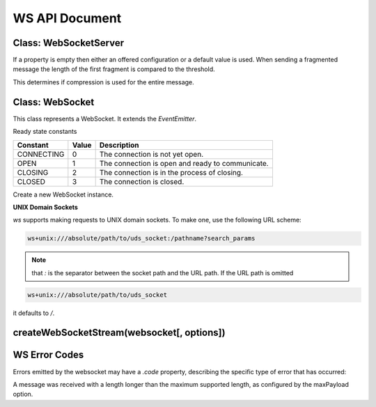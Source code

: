 WS API Document
=================

Class: WebSocketServer
----------------------

.. js:class:: WebSocket.Server({host,port,server,noServer...}[, callback])

   This class represents a WebSocket server. It extends the `EventEmitter`.

   new WebSocket.Server(options[, callback])

   Create a new server instance. One of `port`, `server` or `noServer` must be provided or an error is thrown.

   :param String host:  The hostname where to bind the server.
   :param Number port:  The port where to bind the server.
   :param Number backlog:  The maximum length of the queue of pending connections.
   :param server:  A pre-created Node.js HTTP/S server.
   :param Function verifyClient:  A function which can be used to validate incoming connections. See description below.
   :param Function handleProtocols:  A function which can be used to handle the WebSocket subprotocols. See description below.
   :param String path:  Accept only connections matching this path.
   :param Boolean noServer:  Enable no server mode.
   :param Boolean clientTracking:  Specifies whether or not to track clients.
   :param perMessageDeflate: Enable/disable permessage-deflate.

    `perMessageDeflate` can be used to control the behavior of `permessage-deflate extension <permessage-deflate>`_.
    he extension is disabled when `false` (default value).

    If an object is provided then that is extension parameters:

      - **serverNoContextTakeover**: (*Boolean*) - Whether to use context takeover or not.
      - **clientNoContextTakeover**: (*Boolean*) - Acknowledge disabling of client context takeover.
      - **serverMaxWindowBits**: (*Number*) - The value of `windowBits`.
      - **clientMaxWindowBits**: (*Number*) - Request a custom client window size.
      - **zlibDeflateOptions**: (*Object*) - Additional options <zlib-options>`_ to pass to zlib on deflate.
      - **zlibInflateOptions**: (*Object*) - Additional options <zlib-options>`_ to pass to zlib on inflate.
      - **threshold**: (*Number*) - Payloads smaller than this will not be compressed. Defaults to 1024 bytes.
      - **concurrencyLimit**: (*Number*) - The number of concurrent calls to zlib. Calls above this limit will be queued. Default 10. You usually won't need to touch this option. See `this issue <concurrency-limit>`_ for more details.

   :param Number maxPayload: The maximum allowed message size in bytes.
   :param Function callback:

    `callback` will be added as a listener for the `listening` event on the HTTP server when not operating in "noServer" mode.

   :type server: http.Server | https.Server
   :type perMessageDeflate: Boolean | Object

   An HTTP server is automatically created, started, and used if `port` is set.

   To use an external HTTP/S server instead, specify only `server` or `noServer`.
   In this case the HTTP/S server must be started manually. The "noServer" mode allows the WebSocket server to be completly detached from the HTTP/S server.
   This makes it possible, for example, to share a single HTTP/S server between multiple WebSocket servers.

   If `verifyClient` is not set then the handshake is automatically accepted.

.. js:autofunction:: verifyClient({origin,req,secure}[, cb])

   If it is provided with a single argument then that is:

   :param String origin: The value in the Origin header indicated by the client.
   :param http.IncomingMessage req: The client HTTP GET request.
   :param Boolean secure: `true` if `req.connection.authorized` or `req.connection.encrypted` is set.

   The return value (Boolean) of the function determines whether or not to accept the handshake.

.. js:autofunction:: verifyClient.cb(result,code,name,headers)

   if `verifyClient` is provided with two arguments then those are:

   A callback that must be called by the user upon inspection of the `info` fields.

   :param Boolean result: Whether or not to accept the handshake.
   :param Number code: When `result` is `false` this field determines the HTTP error status code to be sent to the client.
   :param String name: When `result` is `false` this field determines the HTTP reason phrase.
   :param Object headers: When `result` is `false` this field determines additional HTTP headers to be sent to the client. For example, `{ 'Retry-After': 120 }`.

.. js:function:: handleProtocols(protocols, request)

   :param Array protocols: The list of WebSocket subprotocols indicated by the client in the `Sec-WebSocket-Protocol` header.
   :param http.IncomingMessage request: The client HTTP GET request.

   The returned value sets the value of the `Sec-WebSocket-Protocol` header in the HTTP 101 response.

   If returned value is `false` the header is not added in the response.

   If `handleProtocols` is not set then the first of the client's requested subprotocols is used.


If a property is empty then either an offered configuration or a default value is used. When sending a fragmented message the length of the first fragment is compared to the threshold.

This determines if compression is used for the entire message.



.. js:function:: ws.onEvent.close

   Emitted when the server closes. This event depends on the `'close'` event of HTTP server only when it is created internally.

   In all other cases, the event is emitted independently.

.. js:function:: ws.onEvent.connection(socket,request)

   Emitted when the handshake is complete. 

   Useful for parsing authority headers, cookie headers, and other information.

   :param WebSocket socket:
   :param http.IncomingMessage request: the http GET request sent by the client.

   

.. js:function:: ws.onEvent.error

   :param Error error: Emitted when an error occurs on the underlying server.

.. js:function:: ws.onEvent.headers(headers,request)

   Emitted before the response headers are written to the socket as part of the handshake.

   This allows you to inspect/modify the headers before they are sent.

   :param Array headers:
   :param http.IncomingMessage request:

   

.. js:function:: ws.onEvent.listening

   Emitted when the underlying server has been bound.

.. js:method:: server.address()

   Returns an object with `port`, `family`, and `address` properties specifying the bound address, the address family name, and port of the server as reported by the operating system if listening on an IP socket.

   If the server is listening on a pipe or UNIX domain socket, the name is returned as a string.

.. js:attribute:: server.clients

   Please note that this property is only added when the `clientTracking` is truthy.

   :return: A set that stores all connected clients.
   :rtype: Set
   

    

.. js:method:: server.close([callback])

   Close the HTTP server if created internally, terminate all clients and call callback when done.

   If an external HTTP server is used via the `server` or `noServer` constructor options, it must be closed manually.

.. js:method:: server.handleUpgrade(request, socket, head, callback)

   :param http.IncomingMessage request:  The client HTTP GET request.
   :param net.Socket socket:  The network socket between the server and client.
   :param Buffer head: The first packet of the upgraded stream.
   :param Function(WebSocket) callback: If the upgrade is successful, the `callback` is called with a `WebSocket` object as parameter.

   Handle a HTTP upgrade request. 
   When the HTTP server is created internally or when the HTTP server is passed via the `server` option, this method is called automatically.

   When operating in "noServer" mode, this method must be called manually.

   

.. js:method:: server.shouldHandle(request)

   :param http.IncomingMessage request:  The client HTTP GET request.

   See if a given request should be handled by this server.

   By default this method validates the pathname of the request, matching it against the `path` option if provided.

   The return value, `true` or `false`, determines whether or not to accept the handshake.

   This method can be overridden when a custom handling logic is required.

Class: WebSocket
-------------------

This class represents a WebSocket. It extends the `EventEmitter`.

Ready state constants

+------------+-------+--------------------------------------------------+
|  Constant  | Value |                   Description                    |
+============+=======+==================================================+
| CONNECTING | 0     | The connection is not yet open.                  |
+------------+-------+--------------------------------------------------+
| OPEN       | 1     | The connection is open and ready to communicate. |
+------------+-------+--------------------------------------------------+
| CLOSING    | 2     | The connection is in the process of closing.     |
+------------+-------+--------------------------------------------------+
| CLOSED     | 3     | The connection is closed.                        |
+------------+-------+--------------------------------------------------+

.. js:class:: WebSocket(address[, protocols][, {followRedirects,...}])

   new WebSocket(address[, protocols][, options])

   :param address: The URL to which to connect.
   :type address: String | url.URL
   :param protocols: The list of subprotocols.
   :type protocols: String | Array
   :param Boolean followRedirects: Whether or not to follow redirects. Defaults to `false`.
   :param Number handshakeTimeout: Timeout in milliseconds for the handshake request. This is reset after every redirection.
   :param Number maxPayload: The maximum allowed message size in bytes.
   :param Number maxRedirects: The maximum number of redirects allowed. Defaults to 10.
   :param String origin: Value of the `Origin` or `Sec-WebSocket-Origin` header depending on the `protocolVersion`.
   :param perMessageDeflate: Enable/disable permessage-deflate. `perMessageDeflate` default value is `true`. When using an object, parameters are the same of the server.The only difference is the direction of requests. For example, serverNoContextTakeover can be used to ask the server to disable context takeover.
   :type perMessageDeflate: Boolean(true) | Object
   :param Number protocolVersion: Value of the `Sec-WebSocket-Version` header.
   :param Boolean skipUTF8Validation: Specifies whether or not to skip UTF-8 validation for text and close messages. Defaults to false. Set to true only if the server is trusted.
   :param other: Options given do not have any effect if parsed from the URL given with the address parameter.
   :type other: Any other option allowed in http.request() or https.request()
   

Create a new WebSocket instance.

**UNIX Domain Sockets**

`ws` supports making requests to UNIX domain sockets. To make one, use the following URL scheme:

.. code-block:: sh

   ws+unix:///absolute/path/to/uds_socket:/pathname?search_params

.. note:: that `:` is the separator between the socket path and the URL path. If the URL path is omitted

.. code-block:: sh

   ws+unix:///absolute/path/to/uds_socket

it defaults to `/`.

.. js:method:: ws.onEvent.close

   Emitted when the connection is closed. 

   :param Number code: a numeric value indicating the status code explaining why the connection has been closed.
   :param String reason: a human-readable string explaining why the connection has been closed.

.. js:method:: ws.onEvent.error

   :param Error error: Emitted when an error occurs.

.. js:method:: ws.onEvent.message

   :param data: Emitted when a message is received from the server.
   :type data: String|Buffer|ArrayBuffer|Buffer[]

.. js:method:: ws.onEvent.open

   Emitted when the connection is established.

.. js:method:: ws.onEvent.ping

   :param Buffer data: 

   Emitted when a ping is received from the server.

.. js:method:: ws.onEvent.pong

   :param Buffer data: 

   Emitted when a pong is received from the server.

.. js:method:: ws.onEvent.unexpected-response

   :param http.ClientRequest request: 
   :param http.IncomingMessage response: 

   Emitted when the server response is not the expected one, for example a 401 response.

   This event gives the ability to read the response in order to extract useful information.

   If the server sends an invalid response and there isn't a listener for this event, an error is emitted.

.. js:method:: ws.onEvent.upgrade

   :param http.IncomingMessage response: 

   Emitted when response headers are received from the server as part of the handshake.

   This allows you to read headers from the server, for example 'set-cookie' headers.

.. js:method:: websocket.addEventListener(type, listener)

   :param String type:  A string representing the event type to listen for.
   :param Function listener:  The listener to add.

   Register an event listener emulating the `EventTarget` interface.

.. js:attribute:: websocket.binaryType

   :return: A string indicating the type of binary data being transmitted by the connection.
   :rtype: String

   This should be one of "nodebuffer", "arraybuffer" or "fragments".

   Defaults to "nodebuffer".

   Type "fragments" will emit the array of fragments as received from the sender, 
   without copyfull concatenation, 
   which is useful for the performance of binary protocols transferring large messages with multiple fragments.

.. js:attribute:: websocket.bufferedAmount

   :return: The number of bytes of data that have been queued using calls to `send()` but not yet transmitted to the network.
   :rtype: Number

.. js:method:: websocket.close([code[, reason]])

   :param code: Number} A numeric value indicating the status code explaining why the connection is being closed.
   :param reason: String} A human-readable string explaining why the connection is closing.

   Initiate a closing handshake.

.. js:attribute:: websocket.extensions

   :rtype: Object
   :return: An object containing the negotiated extensions.

.. js:method:: websocket.onclose

   :rtype: Function
   :return: An event listener to be called when connection is closed.

   The listener receives a `CloseEvent` named "close".

.. js:method:: websocket.onerror

   :rtype: Function
   :return: An event listener to be called when an error occurs.

   The listener receives an `ErrorEvent` named "error".

.. js:method:: websocket.onmessage

   :rtype: Function
   :return: An event listener to be called when a message is received from the server.

   The listener receives a `MessageEvent` named "message".

.. js:method:: websocket.onopen

   :rtype: Function
   :return: An event listener to be called when the connection is established.

   The listener receives an `OpenEvent` named "open".

.. js:method:: websocket.ping([data[, mask]][, callback])

   :param Any data:  The data to send in the ping frame.
   :param Boolean mask:  Specifies whether `data` should be masked or not. Defaults to `true` when `websocket` is not a server client.
   :param Function callback:  An optional callback which is invoked when the ping frame is written out.

   Send a ping.

.. js:method:: websocket.pong([data[, mask]][, callback])

   :param Any data:  The data to send in the pong frame.
   :param Boolean mask:  Specifies whether `data` should be masked or not. Defaults to `true` when `websocket` is not a server client.
   :param Function callback:  An optional callback which is invoked when the pong frame is written out.

   Send a pong.

.. js:attribute:: websocket.protocol

   :return: The subprotocol selected by the server.
   :rtype: String

.. js:attribute:: websocket.readyState

   :rtype: Number
   :return: The current state of the connection. This is one of the ready state constants.

.. js:method:: websocket.removeEventListener(type, listener)


   :param String type:  A string representing the event type to remove.
   :param Function listener:  The listener to remove.

   Removes an event listener emulating the `EventTarget` interface.

.. js:method:: websocket.send(data[, options][, callback])


   :param Any data:  The data to send.
   :param Object options: 
   :param Boolean compress:  Specifies whether `data` should be compressed or not.Defaults to `true` when permessage-deflate is enabled.
   :param Boolean binary:  Specifies whether `data` should be sent as a binary or not. Default is autodetected.
   :param Boolean mask:  Specifies whether `data` should be masked or not. Defaults to `true` when `websocket` is not a server client.
   :param Boolean fin:  Specifies whether `data` is the last fragment of a message or not. Defaults to `true`.
   :param callback: Function An optional callback which is invoked when `data` is written out.

      Send `data` through the connection.

.. js:method:: websocket.terminate()

   Forcibly close the connection.

.. js:attribute:: websocket.url

   :rtype: String
   :return: The URL of the WebSocket server. Server clients don't have this attribute.

createWebSocketStream(websocket[, options])
------------------------------------------------

.. js:function:: createWebSocketStream(websocket[, options])

   :param WebSocket websocket: A WebSocket object.
   :param Object options: Options to pass to the Duplex constructor.
   :return: Returns a Duplex stream that allows to use the Node.js streams API on top of a given WebSocket.

WS Error Codes
--------------------

Errors emitted by the websocket may have a `.code` property, describing the specific type of error that has occurred:

.. js:data:: WS_ERR_EXPECTED_FIN

   A WebSocket frame was received with the FIN bit not set when it was expected.

.. js:data:: WS_ERR_EXPECTED_MASK

   An unmasked WebSocket frame was received by a WebSocket server.

.. js:data:: WS_ERR_INVALID_CLOSE_CODE

   A WebSocket close frame was received with an invalid close code.

.. js:data:: WS_ERR_INVALID_CONTROL_PAYLOAD_LENGTH

   A control frame with an invalid payload length was received.

.. js:data:: WS_ERR_INVALID_OPCODE

   A WebSocket frame was received with an invalid opcode.

.. js:data:: WS_ERR_INVALID_UTF8

   A text or close frame was received containing invalid UTF-8 data.

.. js:data:: WS_ERR_UNEXPECTED_MASK

   A masked WebSocket frame was received by a WebSocket client.

.. js:data:: WS_ERR_UNEXPECTED_RSV_1

   A WebSocket frame was received with the RSV1 bit set unexpectedly.

.. js:data:: WS_ERR_UNEXPECTED_RSV_2_3

   A WebSocket frame was received with the RSV2 or RSV3 bit set unexpectedly.

.. js:data:: WS_ERR_UNSUPPORTED_DATA_PAYLOAD_LENGTH

   A data frame was received with a length longer than the max supported length (2^53 - 1, due to JavaScript language limitations).

.. js:data:: WS_ERR_UNSUPPORTED_MESSAGE_LENGTH
   
A message was received with a length longer than the maximum supported length, as configured by the maxPayload option.


.. _concurrency-limit: https://github.com/websockets/ws/issues/1202
.. _permessage-deflate: https://tools.ietf.org/html/draft-ietf-hybi-permessage-compression-19
.. _zlib-options: https://nodejs.org/api/zlib.html#zlib_class_options
.. _http.request(): https://nodejs.org/api/http.html#http_http_request_options_callback
.. _https.request(): https://nodejs.org/api/https.html#https_https_request_options_callback
